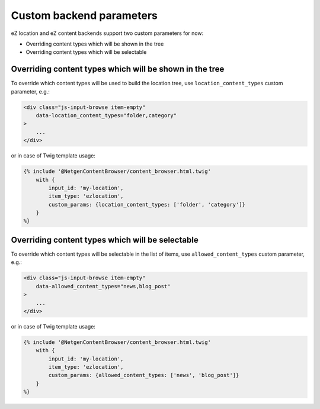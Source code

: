 Custom backend parameters
=========================

eZ location and eZ content backends support two custom parameters for now:

* Overriding content types which will be shown in the tree
* Overriding content types which will be selectable

Overriding content types which will be shown in the tree
--------------------------------------------------------

To override which content types will be used to build the location tree, use
``location_content_types`` custom parameter, e.g.:

.. code-block:: html

    <div class="js-input-browse item-empty"
        data-location_content_types="folder,category"
    >
        ...
    </div>

or in case of Twig template usage:

.. code-block:: jinja

    {% include '@NetgenContentBrowser/content_browser.html.twig'
        with {
            input_id: 'my-location',
            item_type: 'ezlocation',
            custom_params: {location_content_types: ['folder', 'category']}
        }
    %}

Overriding content types which will be selectable
-------------------------------------------------

To override which content types will be selectable in the list of items, use
``allowed_content_types`` custom parameter, e.g.:

.. code-block:: html

    <div class="js-input-browse item-empty"
        data-allowed_content_types="news,blog_post"
    >
        ...
    </div>

or in case of Twig template usage:

.. code-block:: jinja

    {% include '@NetgenContentBrowser/content_browser.html.twig'
        with {
            input_id: 'my-location',
            item_type: 'ezlocation',
            custom_params: {allowed_content_types: ['news', 'blog_post']}
        }
    %}
